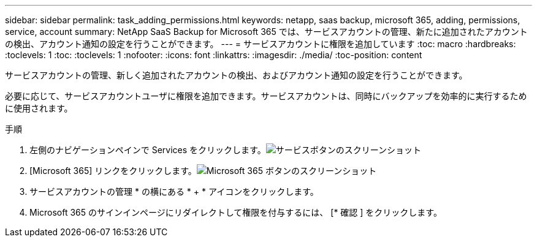 ---
sidebar: sidebar 
permalink: task_adding_permissions.html 
keywords: netapp, saas backup, microsoft 365, adding, permissions, service, account 
summary: NetApp SaaS Backup for Microsoft 365 では、サービスアカウントの管理、新たに追加されたアカウントの検出、アカウント通知の設定を行うことができます。 
---
= サービスアカウントに権限を追加しています
:toc: macro
:hardbreaks:
:toclevels: 1
:toc: 
:toclevels: 1
:nofooter: 
:icons: font
:linkattrs: 
:imagesdir: ./media/
:toc-position: content


[role="lead"]
サービスアカウントの管理、新しく追加されたアカウントの検出、およびアカウント通知の設定を行うことができます。

必要に応じて、サービスアカウントユーザに権限を追加できます。サービスアカウントは、同時にバックアップを効率的に実行するために使用されます。

.手順
. 左側のナビゲーションペインで Services をクリックします。image:services.gif["サービスボタンのスクリーンショット"]
. [Microsoft 365] リンクをクリックします。image:mso365_settings.gif["Microsoft 365 ボタンのスクリーンショット"]
. サービスアカウントの管理 * の横にある * + * アイコンをクリックします。
. Microsoft 365 のサインインページにリダイレクトして権限を付与するには、 [* 確認 ] をクリックします。

